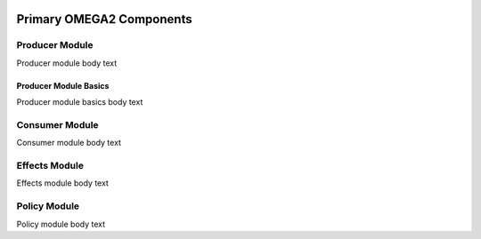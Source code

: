 .. image:: https://www.epa.gov/sites/production/files/styles/medium/public/2013-06/epa_logo_horiz_verysmall.gif

Primary OMEGA2 Components
=========================

Producer Module
^^^^^^^^^^^^^^^
Producer module body text

Producer Module Basics
----------------------
Producer module basics body text

Consumer Module
^^^^^^^^^^^^^^^
Consumer module body text

Effects Module
^^^^^^^^^^^^^^
Effects module body text

Policy Module
^^^^^^^^^^^^^
Policy module body text

